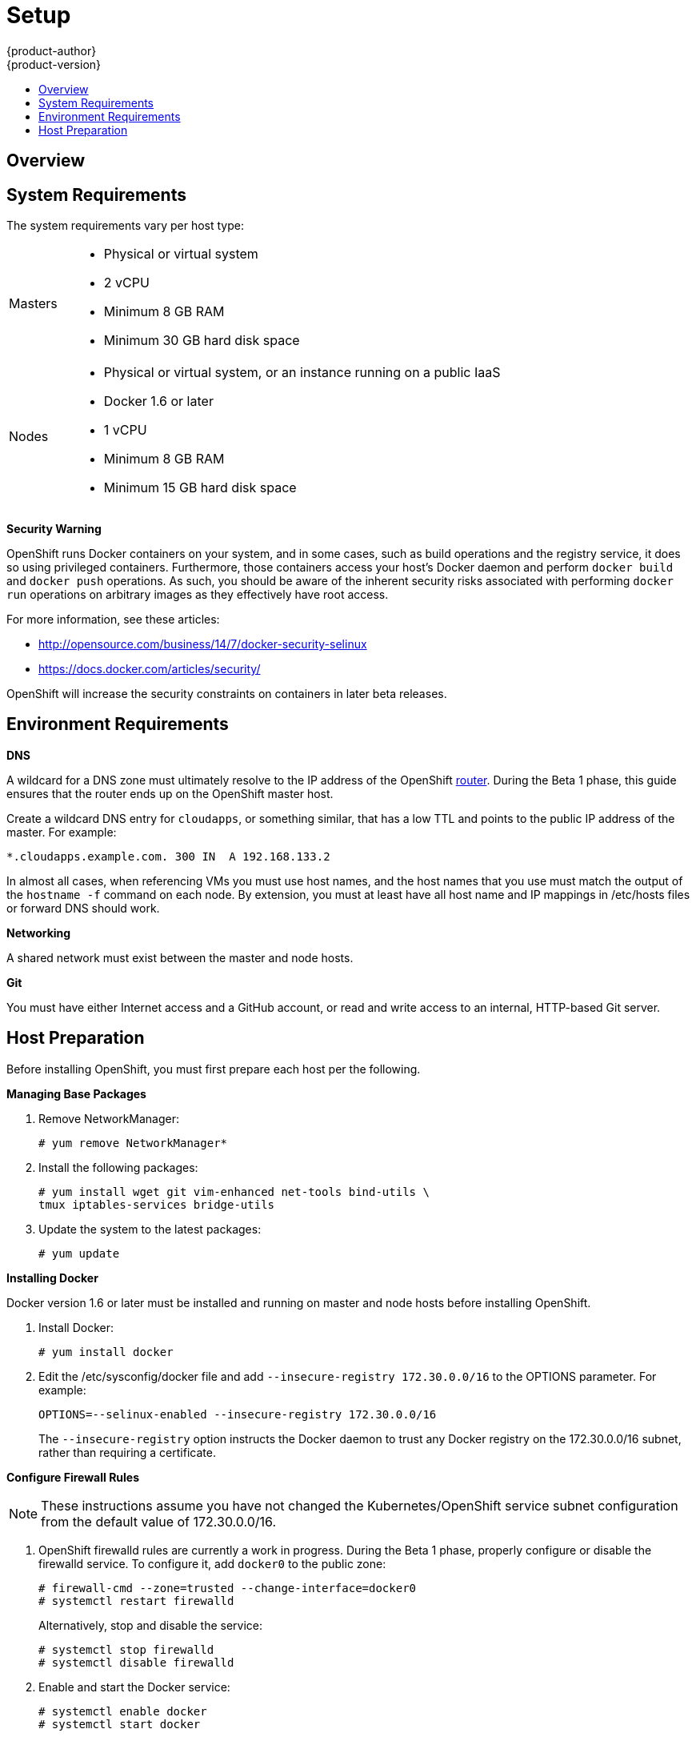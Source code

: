 = Setup
{product-author}
{product-version}
:data-uri:
:icons:
:experimental:
:toc: macro
:toc-title:

toc::[]

== Overview
ifdef::openshift-origin[]
OpenShift components can be installed across multiple hosts. The following sections outline the system requirements and instructions for preparing your environment and hosts before installing OpenShift.
endif::[]

ifdef::openshift-enterprise[]
OpenShift components can be installed across multiple hosts. During the Beta 1
phase, we recommend installing a
link:../../architecture/infrastructure_components/kubernetes_infrastructure.html#master[master]
on one host, and two
link:../../architecture/infrastructure_components/kubernetes_infrastructure.html#node[nodes]
on two separate hosts.
endif::[]

== System Requirements
The system requirements vary per host type:

[cols="1,7"]
|===
|Masters a|- Physical or virtual system
ifdef::openshift-origin[]
- Base OS: Fedora 21, CentOS 7.1, or RHEL 7.1 ("Minimal" installation option)
endif::[]
ifdef::openshift-enterprise[]
- Base OS: RHEL 7.1 ("Minimal" installation option)
endif::[]
- 2 vCPU
- Minimum 8 GB RAM
- Minimum 30 GB hard disk space

| Nodes a| - Physical or virtual system, or an instance running on a public IaaS
ifdef::openshift-origin[]
- Base OS: Fedora 21, CentOS 7.1, or RHEL 7.1 ("Minimal" installation option)
endif::[]
ifdef::openshift-enterprise[]
- Base OS: RHEL 7.1 ("Minimal" installation option)
endif::[]
- Docker 1.6 or later
- 1 vCPU
- Minimum 8 GB RAM
- Minimum 15 GB hard disk space
|===

*Security Warning*

OpenShift runs Docker containers on your system, and in some cases, such as build operations and the registry service, it does so using privileged containers. Furthermore, those containers access your host's Docker daemon and perform `docker build` and `docker push` operations. As such, you should be aware of the inherent security risks associated with performing `docker run` operations on arbitrary images as they effectively have root access.

For more information, see these articles:

- http://opensource.com/business/14/7/docker-security-selinux
- https://docs.docker.com/articles/security/

OpenShift will increase the security constraints on containers in later beta releases.

== Environment Requirements
*DNS*

A wildcard for a DNS zone must ultimately resolve to the IP address of the OpenShift link:../../architecture/core_objects/routing.html[router]. During the Beta 1 phase, this guide ensures that the router ends up on the OpenShift master host.

Create a wildcard DNS entry for `cloudapps`, or something similar, that has a low TTL and points to the public IP address of the master. For example:

----
*.cloudapps.example.com. 300 IN  A 192.168.133.2
----

In almost all cases, when referencing VMs you must use host names, and the host names that you use must match the output of the `hostname -f` command on each node. By extension, you must at least have all host name and IP mappings in [filename]#/etc/hosts# files or forward DNS should work.

*Networking*

A shared network must exist between the master and node hosts.

*Git*

You must have either Internet access and a GitHub account, or read and write access to an internal, HTTP-based Git server.

== Host Preparation
Before installing OpenShift, you must first prepare each host per the following.

ifdef::openshift-origin[]
NOTE: If you are using https://www.vagrantup.com[Vagrant] to run OpenShift Origin, you can do not need to go through the following sections. These changes are only necessary when you are setting up the host system yourself. If you are using Vagrant, see the https://github.com/openshift/origin/blob/master/CONTRIBUTING.adoc#develop-on-virtual-machine-using-vagrant[Contributing Guide], then you can skip directly to trying out the link:try_it_out.html[sample applications].
endif::[]

ifdef::openshift-enterprise[]
*Installing Red Hat Enterprise Linux 7*

As mentioned in the system requirements, a base installation of Red Hat Enterprise Linux (RHEL) 7.1 Beta is required for master or node hosts. See the https://access.redhat.com/documentation/en-US/Red_Hat_Enterprise_Linux/7-Beta/html/Installation_Guide/index.html[Red Hat Enterprise Linux 7.1 Beta Installation Guide] for more information.

*Registering with Red Hat Network*

Each system must be registered to Red Hat Network (RHN) and have a RHEL subscription attached to access required packages.

. Register the system and attach a RHEL subscription:
+
----
# subscription-manager register --username=<rhnuser> --password=<rhnpassword>
# subscription-manager list --available   (Find pool ID for RHEL subscription)
# subscription-manager attach --pool=<pool_id>
----

. Ensure the base RHEL repository is enabled, as well:
+
----
# subscription-manager repos --enable=rhel-7-server-rpms
----

endif::[]

*Managing Base Packages*

. Remove [sysitem]#NetworkManager#:
+
----
# yum remove NetworkManager*
----

. Install the following packages:
+
----
# yum install wget git vim-enhanced net-tools bind-utils \
tmux iptables-services bridge-utils
----

. Update the system to the latest packages:
+
----
# yum update
----

*Installing Docker*

Docker version 1.6 or later must be installed and running on master and node hosts before installing OpenShift.

ifdef::openshift-enterprise[]
. In RHEL 7, Docker is provided in the RHEL Extras repository; first, ensure the RHEL Extras repository is enabled:
+
----
# subscription-manager repos --enable=rhel-7-server-extras-rpms
----
endif::[]

. Install Docker:
+
----
# yum install docker
----

. Edit the [filename]#/etc/sysconfig/docker# file and add `--insecure-registry 172.30.0.0/16` to the [parameter]#OPTIONS# parameter. For example:
+
----
OPTIONS=--selinux-enabled --insecure-registry 172.30.0.0/16
----
+
The `--insecure-registry` option instructs the Docker daemon to trust any Docker registry on the 172.30.0.0/16 subnet, rather than requiring a certificate.
+

ifdef::openshift-enterprise[]

*Configuring Docker Storage*

Docker's default loopback storage mechanism is not supported for production use and is only
appropriate for proof of concept environments. For production environments you must create a
thin-pool logical volume and re-configure docker to use that volume. You can use the
`docker-storage-setup` package to create a thin-pool device and configure docker's storage driver
after installing docker but before you start using it.

. In RHEL 7, `docker-storage-setup` is provided in the RHEL Extras repository; first, ensure the
RHEL Extras repository is enabled:
+
----
# subscription-manager repos --enable=rhel-7-server-extras-rpms
----

. Install `docker-storage-setup`
+
----
# yum install docker-storage-setup
----

. Configure `docker-storage-setup` for your environment, there's three options
based on your storage configuration.
.. Create a thin-pool volume from the remaining free space in the volume group where your root
filesystem resides, this requires no configuration.
+
----
docker-storage-setup
----

.. Use an existing volume group to create a thin-pool, in this example `docker-vg`.
+
----
echo <<EOF > /etc/sysconfig/docker-storage-setup
VG=docker-vg
SETUP_LVM_THIN_POOL=yes
EOF
docker-storage-setup
----
.. Use an unpartitioned block device to create a new volume group and thinpool, in this example
`/dev/vdc` will be used to create `docker-vg`
+
----
cat <<EOF > /etc/sysconfig/docker-storage-setup
DEVS=/dev/vdc
VG=docker-vg
SETUP_LVM_THIN_POOL=yes
EOF
docker-storage-setup
----

. Verify your configuration, you should have dm.thinpooldev value in `/etc/sysconfig/docker-storage`
and a `docker-pool` device
+
----
# lvs
LV                  VG        Attr       LSize  Pool Origin Data%  Meta% Move Log Cpy%Sync Convert
docker-pool         docker-vg twi-a-tz-- 48.95g             0.00   0.44

# cat /etc/sysconfig/docker-storage
DOCKER_STORAGE_OPTIONS=--storage-opt dm.fs=xfs --storage-opt dm.thinpooldev=/dev/mapper/docker--vg-docker--pool
----

. Re-initialize docker -- this will destroy and docker containers or images currently on the host.
+
----
# systemctl stop docker
# rm -rf /var/lib/docker/*
# systemctl restart docker
----
endif::[]

*Configure Firewall Rules*

NOTE: These instructions assume you have not changed the Kubernetes/OpenShift service subnet configuration from the default value of 172.30.0.0/16.

. OpenShift [sysitem]#firewalld# rules are currently a work in progress. During the Beta 1 phase, properly configure or disable the [sysitem]#firewalld# service. To configure it, add `docker0` to the public zone:
+
----
# firewall-cmd --zone=trusted --change-interface=docker0
# systemctl restart firewalld
----
+
Alternatively, stop and disable the service:
+
----
# systemctl stop firewalld
# systemctl disable firewalld
----

. Enable and start the [service]#Docker# service:
+
----
# systemctl enable docker
# systemctl start docker
----

. Add `iptables` port rules for OpenShift by editing the [filename]#/etc/sysconfig/iptables# file. During the Beta 1 phase, the port range is wide open, but it will be significantly closed in future releases. In between the following rules:
+
----
-A INPUT -m state --state RELATED,ESTABLISHED -j ACCEPT
-A INPUT -p icmp -j ACCEPT
----
+
Add these rules:
+
----
 -A INPUT -p tcp -m state --state NEW -m tcp --dport 10250 -j ACCEPT
 -A INPUT -p tcp -m state --state NEW -m tcp --dport 8443:8444 -j ACCEPT
 -A INPUT -p tcp -m state --state NEW -m tcp --dport 7001 -j ACCEPT
 -A INPUT -p tcp -m state --state NEW -m tcp --dport 4001 -j ACCEPT
 -A INPUT -p tcp -m state --state NEW -m tcp --dport 443 -j ACCEPT
 -A INPUT -p tcp -m state --state NEW -m tcp --dport 80 -j ACCEPT
----

. Enable the [sysitem]#iptables# service:
+
----
# systemctl enable iptables
----

. Restart the [sysitem]#iptables# and [sysitem]#docker# services:
+
----
# systemctl restart iptables
# systemctl restart docker
----

*What's Next?*

Now that your environment and hosts are properly set up, you can link:installation.html[install OpenShift].
